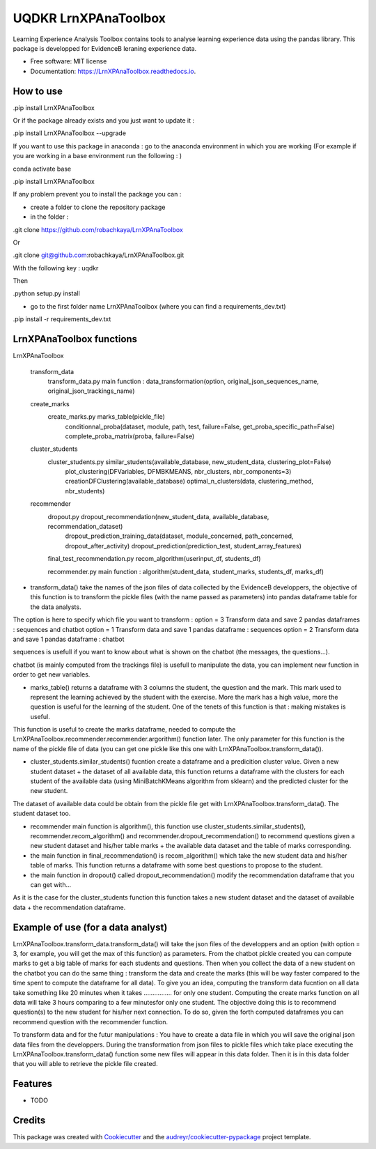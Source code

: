 =====================
UQDKR LrnXPAnaToolbox
=====================


.. image:: https://img.shields.io/pypi/v/LrnXPAnaToolbox.svg
        :target: https://pypi.python.org/pypi/LrnXPAnaToolbox

.. image:: https://img.shields.io/travis/robachkaya/LrnXPAnaToolbox.svg
        :target: https://travis-ci.com/robachkaya/LrnXPAnaToolbox

.. image:: https://readthedocs.org/projects/LrnXPAnaToolbox/badge/?version=latest
        :target: https://LrnXPAnaToolbox.readthedocs.io/en/latest/?badge=latest
        :alt: Documentation Status


Learning Experience Analysis Toolbox contains tools to analyse learning experience data using the pandas library. This package is developped for EvidenceB leraning experience data.


* Free software: MIT license
* Documentation: https://LrnXPAnaToolbox.readthedocs.io.



How to use
--------

.pip install LrnXPAnaToolbox

Or if the package already exists and you just want to update it :

.pip install LrnXPAnaToolbox --upgrade


If you want to use this package in anaconda : go to the anaconda environment in which you are working 
(For example if you are working in a base environment run the following : )

conda activate base

.pip install LrnXPAnaToolbox


If any problem prevent you to install the package you can :

* create a folder to clone the repository package

* in the folder :

.git clone https://github.com/robachkaya/LrnXPAnaToolbox

Or

.git clone git@github.com:robachkaya/LrnXPAnaToolbox.git

With the following key : uqdkr

Then

.python setup.py install

* go to the first folder name LrnXPAnaToolbox (where you can find a requirements_dev.txt)

.pip install -r requirements_dev.txt




LrnXPAnaToolbox functions
--------


LrnXPAnaToolbox

	transform_data
		transform_data.py		main function : data_transformation(option, original_json_sequences_name, original_json_trackings_name)
	
	create_marks
		create_marks.py			marks_table(pickle_file)
						conditionnal_proba(dataset, module, path, test, failure=False, get_proba_specific_path=False)
						complete_proba_matrix(proba, failure=False)

	cluster_students
		cluster_students.py		similar_students(available_database, new_student_data, clustering_plot=False)
						plot_clustering(DFVariables, DFMBKMEANS, nbr_clusters, nbr_components=3)
						creationDFClustering(available_database)
						optimal_n_clusters(data, clustering_method, nbr_students)


	recommender
		dropout.py			dropout_recommendation(new_student_data, available_database, recommendation_dataset)
						dropout_prediction_training_data(dataset, module_concerned, path_concerned, dropout_after_activity)
						dropout_prediction(prediction_test, student_array_features)

		final_test_recommendation.py	recom_algorithm(userinput_df, students_df)

		recommender.py			main function : algorithm(student_data, student_marks, students_df, marks_df)


* transform_data() take the names of the json files of data collected by the EvidenceB developpers, the objective of this function is to transform the pickle files (with the name passed as parameters) into pandas dataframe table for the data analysts.
The option is here to specify which file you want to transform :
option = 3       Transform data and save 2 pandas dataframes : sequences and chatbot
option = 1       Transform data and save 1 pandas dataframe : sequences
option = 2       Transform data and save 1 pandas dataframe : chatbot

sequences is usefull if you want to know about what is shown on the chatbot (the messages, the questions...).

chatbot (is mainly computed from the trackings file) is usefull to manipulate the data, you can implement new function in order to get new variables.


* marks_table() returns a dataframe with 3 columns the student, the question and the mark. This mark used to represent the learning achieved by the student with the exercise. More the mark has a high value, more the question is useful for the learning of the student. One of the tenets of this function is that : making mistakes is useful.
This function is useful to create the marks dataframe, needed to compute the LrnXPAnaToolbox.recommender.recommender.argorithm() function later. The only parameter for this function is the name of the pickle file of data (you can get one pickle like this one with LrnXPAnaToolbox.transform_data()).


* cluster_students.similar_students() fucntion create a dataframe and a predicition cluster value. Given a new student dataset + the dataset of all available data, this function returns a dataframe with the clusters for each student of the available data (using MiniBatchKMeans algorithm from sklearn) and the predicted cluster for the new student.
The dataset of available data could be obtain from the pickle file get with LrnXPAnaToolbox.transform_data().
The student dataset too.


* recommender main function is algorithm(), this function use cluster_students.similar_students(), recommender.recom_algorithm() and recommender.dropout_recommendation() to recommend questions given a new student dataset and his/her table marks + the available data dataset and the table of marks corresponding.


* the main function in final_recommendation() is recom_algorithm() which take the new student data and his/her table of marks. This function returns a dataframe with some best questions to propose to the student.


* the main function in dropout() called dropout_recommendation() modify the recommendation dataframe that you can get with...
As it is the case for the cluster_students function this function takes a new student dataset and the dataset of available data + the recommendation dataframe.




Example of use (for a data analyst)
--------

LrnXPAnaToolbox.transform_data.transform_data() will take the json files of the developpers and an option (with option = 3, for example, you will get the max of this function) as parameters. 
From the chatbot pickle created you can compute marks to get a big table of marks for each students and questions. 
Then when you collect the data of a new student on the chatbot you can do the same thing : transform the data and create the marks (this will be way faster compared to the time spent to compute the dataframe for all data).
To give you an idea, computing the transform data fucntion on all data take something like 20 minutes when it takes ................ for only one student.
Computing the create marks function on all data will take 3 hours comparing to a few minutesfor only one student.
The objective doing this is to recommend question(s) to the new student for his/her next connection. 
To do so, given the forth computed dataframes you can recommend question with the recommender function.

To transform data and for the futur manipulations : 
You have to create a data file in which you will save the original json data files from the developpers.
During the transformation from json files to pickle files which take place executing the LrnXPAnaToolbox.transform_data() function some new files will appear in this data folder.
Then it is in this data folder that you will able to retrieve the pickle file created.




Features
--------

* TODO



Credits
-------

This package was created with Cookiecutter_ and the `audreyr/cookiecutter-pypackage`_ project template.

.. _Cookiecutter: https://github.com/audreyr/cookiecutter
.. _`audreyr/cookiecutter-pypackage`: https://github.com/audreyr/cookiecutter-pypackage
